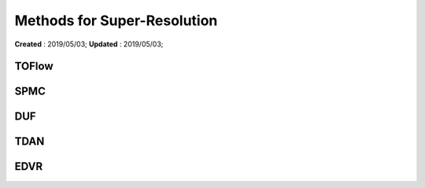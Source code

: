 ==========================================
Methods for Super-Resolution
==========================================
**Created** : 2019/05/03; **Updated** : 2019/05/03;

TOFlow
=====================

SPMC
=====================

DUF
=====================

TDAN
=====================

EDVR
=====================

